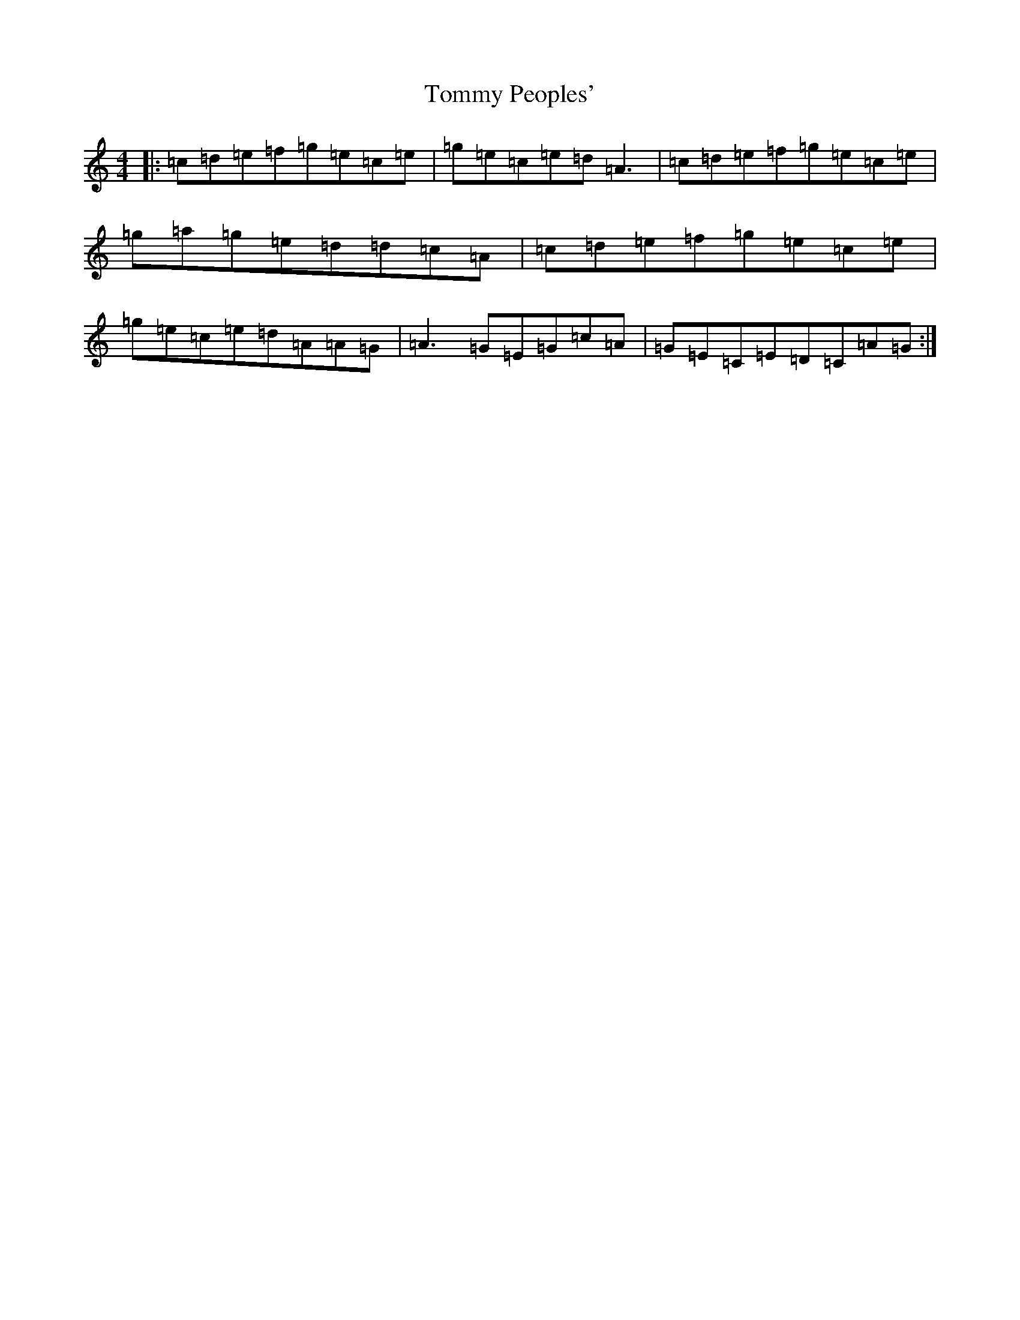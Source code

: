 X: 15983
T: Tommy Peoples'
S: https://thesession.org/tunes/1100#setting14349
Z: G Major
R: reel
M: 4/4
L: 1/8
K: C Major
|:=c=d=e=f=g=e=c=e|=g=e=c=e=d=A3|=c=d=e=f=g=e=c=e|=g=a=g=e=d=d=c=A|=c=d=e=f=g=e=c=e|=g=e=c=e=d=A=A=G|=A3=G=E=G=c=A|=G=E=C=E=D=C=A=G:|